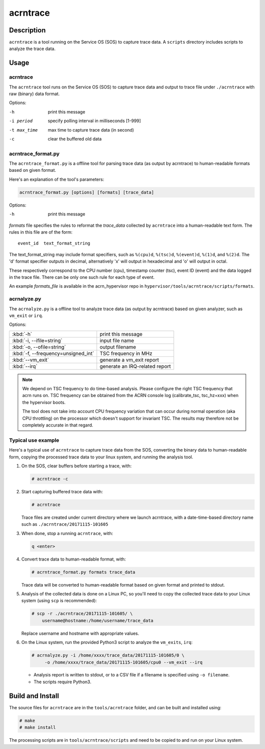 .. _acrntrace:

acrntrace
#########

Description
***********

``acrntrace`` is a tool running on the Service OS (SOS) to capture trace data.
A ``scripts`` directory includes scripts to analyze the trace data.

Usage
*****

acrntrace
=========

The ``acrntrace`` tool runs on the Service OS (SOS) to capture trace data and
output to trace file under ``./acrntrace`` with raw (binary) data format.

Options:

-h                      print this message
-i period               specify polling interval in milliseconds [1-999]
-t max_time             max time to capture trace data (in second)
-c                      clear the buffered old data

acrntrace_format.py
===================

The ``acrntrace_format.py`` is a offline tool for parsing trace data (as output
by acrntrace) to human-readable formats based on given format.

Here's an explanation of the tool's parameters:

.. code-block:: none

   acrntrace_format.py [options] [formats] [trace_data]

Options:

-h    print this message

*formats* file specifies the rules to reformat the *trace_data* collected by
``acrntrace`` into a human-readable text form. The rules in this file are of
the form::

   event_id  text_format_string

The text_format_string may include format specifiers, such as
``%(cpu)d``, ``%(tsc)d``, ``%(event)d``, ``%(1)d``, and ``%(2)d``.
The 'd' format specifier outputs in decimal, alternatively 'x' will
output in hexadecimal and 'o' will output in octal.

These respectively correspond to the CPU number (cpu), timestamp
counter (tsc), event ID (event) and the data logged in the trace file.
There can be only one such rule for each type of event.

An example *formats_file* is available in the acrn_hypervisor repo in
``hypervisor/tools/acrntrace/scripts/formats``.

acrnalyze.py
============

The ``acrnalyze.py`` is a offline tool to analyze trace data (as output by
acrntrace) based on given analyzer, such as ``vm_exit`` or ``irq``.

Options:

.. list-table::

   * - :kbd:`-h`
     - print this message

   * - :kbd:`-i, --ifile=string`
     - input file name

   * - :kbd:`-o, --ofile=string`
     - output filename

   * - :kbd:`-f, --frequency=unsigned_int`
     - TSC frequency in MHz

   * - :kbd:`--vm_exit`
     - generate a vm_exit report

   * - :kbd:`--irq`
     - generate an IRQ-related report

.. note:: We depend on TSC frequency to do time-based analysis. Please configure
   the right TSC frequency that acrn runs on. TSC frequency can be obtained
   from the ACRN console log (calibrate_tsc, tsc_hz=xxx) when the hypervisor boots.

   The tool does not take into account CPU frequency variation that can
   occur during normal operation (aka CPU throttling) on the processor which
   doesn't support for invariant TSC. The results may therefore not be
   completely accurate in that regard.

Typical use example
===================

Here's a typical use of ``acrntrace`` to capture trace data from the SOS,
converting the binary data to human-readable form, copying the processed trace
data to your linux system, and running the analysis tool.

1. On the SOS, clear buffers before starting a trace, with:

   .. code-block:: none

      # acrntrace -c

#. Start capturing buffered trace data with:

   .. code-block:: none

      # acrntrace

   Trace files are created under current directory where we launch acrntrace,
   with a date-time-based directory name such as ``./acrntrace/20171115-101605``

#. When done, stop a running ``acrntrace``, with:

   .. code-block:: none

      q <enter>

#. Convert trace data to human-readable format, with:

   .. code-block:: none

      # acrntrace_format.py formats trace_data

   Trace data will be converted to human-readable format based on given format
   and printed to stdout.

#. Analysis of the collected data is done on a Linux PC, so you'll need
   to copy the collected trace data to your Linux system (using ``scp`` is
   recommended):

   .. code-block:: none

      # scp -r ./acrntrace/20171115-101605/ \
          username@hostname:/home/username/trace_data

   Replace username and hostname with appropriate values.

#. On the Linux system, run the provided Python3 script to analyze the
   ``vm_exits``, ``irq``:

   .. code-block:: none

      # acrnalyze.py -i /home/xxxx/trace_data/20171115-101605/0 \
           -o /home/xxxx/trace_data/20171115-101605/cpu0 --vm_exit --irq

   - Analysis report is written to stdout, or to a CSV file if
     a filename is specified using ``-o filename``.
   - The scripts require Python3.

Build and Install
*****************

The source files for ``acrntrace`` are in the ``tools/acrntrace`` folder,
and can be built and installed using:

.. code-block:: none

   # make
   # make install

The processing scripts are in ``tools/acrntrace/scripts`` and need to be
copied to and run on your Linux system.
